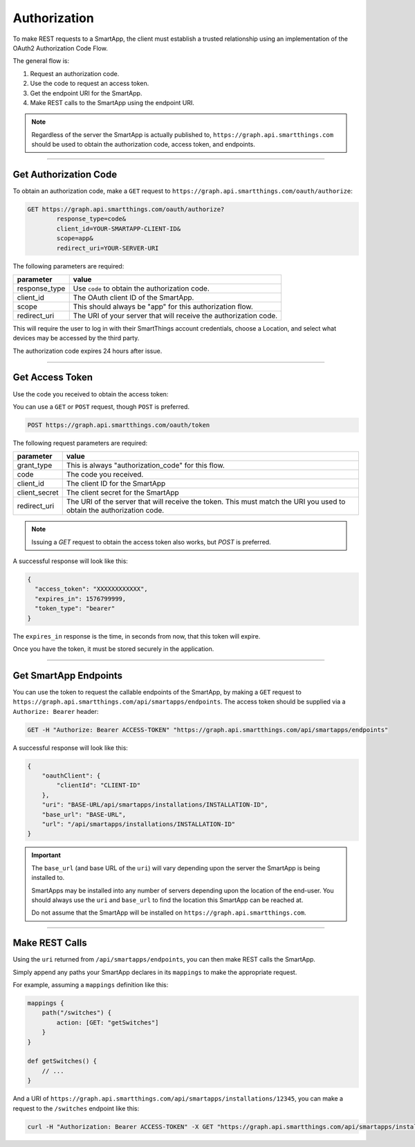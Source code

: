.. _webservices_authorization:

Authorization
=============

To make REST requests to a SmartApp, the client must establish a trusted relationship using an implementation of the OAuth2 Authorization Code Flow.

The general flow is:

#. Request an authorization code.
#. Use the code to request an access token.
#. Get the endpoint URI for the SmartApp.
#. Make REST calls to the SmartApp using the endpoint URI.

.. note::

    Regardless of the server the SmartApp is actually published to, ``https://graph.api.smartthings.com`` should be used to obtain the authorization code, access token, and endpoints.

----

Get Authorization Code
----------------------

To obtain an authorization code, make a ``GET`` request to ``https://graph.api.smartthings.com/oauth/authorize``:

.. code-block:: bash

    GET https://graph.api.smartthings.com/oauth/authorize?
            response_type=code&
            client_id=YOUR-SMARTAPP-CLIENT-ID&
            scope=app&
            redirect_uri=YOUR-SERVER-URI


The following parameters are required:

============== ===========
parameter      value
============== ===========
response_type  Use ``code`` to obtain the authorization code.
client_id      The OAuth client ID of the SmartApp.
scope          This should always be "app" for this authorization flow.
redirect_uri   The URI of your server that will receive the authorization code.
============== ===========

This will require the user to log in with their SmartThings account credentials, choose a Location, and select what devices may be accessed by the third party.

The authorization code expires 24 hours after issue.

----

Get Access Token
----------------

Use the code you received to obtain the access token:

You can use a ``GET`` or ``POST`` request, though ``POST`` is preferred.

.. code-block:: bash

    POST https://graph.api.smartthings.com/oauth/token

The following request parameters are required:

=================== ===========
parameter           value
=================== ===========
grant_type          This is always "authorization_code" for this flow.
code                The code you received.
client_id           The client ID for the SmartApp
client_secret       The client secret for the SmartApp
redirect_uri        The URI of the server that will receive the token. This must match the URI you used to obtain the authorization code.
=================== ===========

.. note::

    Issuing a `GET` request to obtain the access token also works, but `POST` is preferred.

A successful response will look like this:

.. code::

    {
      "access_token": "XXXXXXXXXXXX",
      "expires_in": 1576799999,
      "token_type": "bearer"
    }

The ``expires_in`` response is the time, in seconds from now, that this token will expire.

Once you have the token, it must be stored securely in the application.

----

Get SmartApp Endpoints
----------------------

You can use the token to request the callable endpoints of the SmartApp, by making a ``GET`` request to ``https://graph.api.smartthings.com/api/smartapps/endpoints``.
The access token should be supplied via a ``Authorize: Bearer`` header:

.. code-block:: bash

    GET -H "Authorize: Bearer ACCESS-TOKEN" "https://graph.api.smartthings.com/api/smartapps/endpoints"

A successful response will look like this:

.. code-block:: javascript

    {
        "oauthClient": {
            "clientId": "CLIENT-ID"
        },
        "uri": "BASE-URL/api/smartapps/installations/INSTALLATION-ID",
        "base_url": "BASE-URL",
        "url": "/api/smartapps/installations/INSTALLATION-ID"
    }


.. important::

    The ``base_url`` (and base URL of the ``uri``) will vary depending upon the server the SmartApp is being installed to.

    SmartApps may be installed into any number of servers depending upon the location of the end-user.
    You should always use the ``uri`` and ``base_url`` to find the location this SmartApp can be reached at.

    Do not assume that the SmartApp will be installed on ``https://graph.api.smartthings.com``.

----

Make REST Calls
---------------

Using the ``uri`` returned from ``/api/smartapps/endpoints``, you can then make REST calls the SmartApp.

Simply append any paths your SmartApp declares in its ``mappings`` to make the appropriate request.

For example, assuming a ``mappings`` definition like this:

.. code-block:: groovy

    mappings {
        path("/switches") {
            action: [GET: "getSwitches"]
        }
    }

    def getSwitches() {
        // ...
    }

And a URI of ``https://graph.api.smartthings.com/api/smartapps/installations/12345``, you can make a request to the ``/switches`` endpoint like this:

.. code-block:: bash

    curl -H "Authorization: Bearer ACCESS-TOKEN" -X GET "https://graph.api.smartthings.com/api/smartapps/installations/12345/switches"
